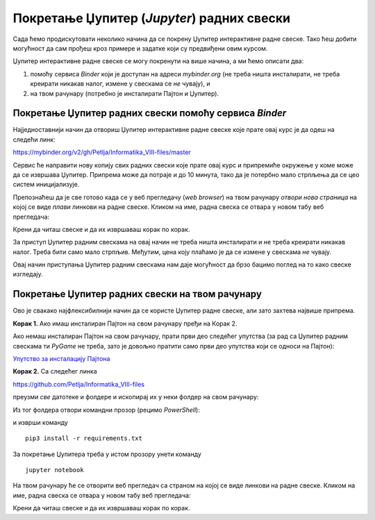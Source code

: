 Покретање Џупитер (*Jupyter*) радних свески
============================================


Сада ћемо продискутовати неколико начина да се покрену Џупитер интерактивне радне свеске. Тако ћеш добити могућност да сам прођеш кроз примере и задатке који су предвиђени овим курсом.

Џупитер интерактивне радне свеске се могу покренути на више начина, а ми ћемо описати два:

1. помоћу сервиса *Binder* који је доступан на адреси *mybinder.org* (не треба ништа инсталирати, не треба креирати никакав налог, измене у свескама се *не* чувају), и
2. на твом рачунару (потребно је инсталирати Пајтон и Џупитер).

Покретање Џупитер радних свески помоћу сервиса *Binder*
--------------------------------------------------------


Најједноставнији начин да отвориш Џупитер интерактивне радне свеске које прате овај курс је да одеш на следећи линк:


`https://mybinder.org/v2/gh/Petlja/Informatika_VIII-files/master <https://mybinder.org/v2/gh/Petlja/Informatika_VIII-files/master>`_


.. image:: ../../_images/Binder11.jpg
   :width: 600px
   :align: center


Сервис ће направити нову копију свих радних свески које прате овај курс и припремиће окружење у коме може да се извршава Џупитер. Припрема може да
потраје и до 10 минута, тако да је потербно мало стрпљења да се цео систем иницијализује.

Препознаћеш да је све готово када се у веб прегледачу (*web browser*) на твом рачунару *отвори нова страница*
на којој се виде *плави* линкови на радне свеске. Кликом на име, радна свеска се отвара у новом табу веб прегледача:


.. image:: ../../_images/Binder12.jpg
   :width: 600px
   :align: center


Крени да читаш свеске и да их извршаваш корак по корак.

За приступ Џупитер радним свескама на овај начин не треба ништа инсталирати и не треба креирати никакав налог. Треба бити само мало стрпљив. Међутим, цена коју плаћамо је да се измене у свескама *не* чувају.

Овај начин приступања Џупитер радним свескама нам даје могућност да брзо бацимо поглед на то како свеске изгледају.


Покретање Џупитер радних свески на твом рачунару
-------------------------------------------------


Ово је свакако најфлексибилнији начин да се користе Џупитер радне свеске, али зато захтева највише припрема.

**Корак 1.** Ако имаш инсталиран Пајтон на свом рачунару пређи на Корак 2.

Ако немаш инсталиран Пајтон на свом рачунару, прати први део следећег упутства (за рад са Џупитер радним свескама ти *PyGame* не треба, зато је довољно пратити само први део упутства који се односи на Пајтон):


`Упутство за инсталацију Пајтона <https://petljamediastorage.blob.core.windows.net/root/Media/Default/Kursevi/programiranje_II/epodaci//petljamediastorage.blob.core.windows.net/root/Media/Default/Help/Uputstvo%20Python%20pygame.pdf>`_

**Корак 2.** Са следећег линка


`https://github.com/Petlja/Informatika_VIII-files <https://github.com/Petlja/Informatika_VIII-files>`_

преузми *све* датотеке и фолдере и ископирај их у неки фолдер на свом рачунару:


.. image:: ../../_images/inst101.jpg
   :width: 600px
   :align: center


Из тог фолдера отвори командни прозор (рецимо *PowerShell*):


.. image:: ../../_images/inst102.jpg
   :width: 600px
   :align: center


и изврши команду

::

    pip3 install -r requirements.txt



.. image:: ../../_images/inst12.jpg
   :width: 600px
   :align: center


За покретање Џупитера треба у истом прозору унети команду

::

    jupyter notebook



.. image:: ../../_images/inst13.jpg
   :width: 600px
   :align: center


На твом рачунару ће се отворити веб прегледач са страном на којој се виде линкови на радне свеске. Кликом на име, радна свеска се отвара у новом табу веб прегледача:


.. image:: ../../_images/inst103.jpg
   :width: 600px
   :align: center


Крени да читаш свеске и да их извршаваш корак по корак.



